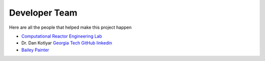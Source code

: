 .. _devTeam:

==============
Developer Team
==============

Here are all the people that helped make this project happen


* `Computational Reactor Engineering Lab <https://sites.gatech.edu/core/group/>`_

* Dr. Dan Kotlyar `Georgia Tech <https://www.me.gatech.edu/faculty/kotlyar>`_ `GitHub <https://github.com/CORE-GATECH-GROUP>`_ `linkedin <https://www.linkedin.com/in/dan-kotlyar-06841317/>`_ 

* `Bailey Painter <https://www.linkedin.com/in/bpainterne/>`_

